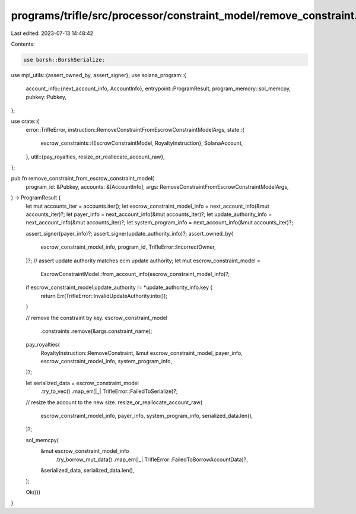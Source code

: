 programs/trifle/src/processor/constraint_model/remove_constraint.rs
===================================================================

Last edited: 2023-07-13 14:48:42

Contents:

.. code-block:: rs

    use borsh::BorshSerialize;
use mpl_utils::{assert_owned_by, assert_signer};
use solana_program::{
    account_info::{next_account_info, AccountInfo},
    entrypoint::ProgramResult,
    program_memory::sol_memcpy,
    pubkey::Pubkey,
};

use crate::{
    error::TrifleError,
    instruction::RemoveConstraintFromEscrowConstraintModelArgs,
    state::{
        escrow_constraints::{EscrowConstraintModel, RoyaltyInstruction},
        SolanaAccount,
    },
    util::{pay_royalties, resize_or_reallocate_account_raw},
};

pub fn remove_constraint_from_escrow_constraint_model(
    program_id: &Pubkey,
    accounts: &[AccountInfo],
    args: RemoveConstraintFromEscrowConstraintModelArgs,
) -> ProgramResult {
    let mut accounts_iter = accounts.iter();
    let escrow_constraint_model_info = next_account_info(&mut accounts_iter)?;
    let payer_info = next_account_info(&mut accounts_iter)?;
    let update_authority_info = next_account_info(&mut accounts_iter)?;
    let system_program_info = next_account_info(&mut accounts_iter)?;

    assert_signer(payer_info)?;
    assert_signer(update_authority_info)?;
    assert_owned_by(
        escrow_constraint_model_info,
        program_id,
        TrifleError::IncorrectOwner,
    )?;
    // assert update authority matches ecm update authority;
    let mut escrow_constraint_model =
        EscrowConstraintModel::from_account_info(escrow_constraint_model_info)?;

    if escrow_constraint_model.update_authority != *update_authority_info.key {
        return Err(TrifleError::InvalidUpdateAuthority.into());
    }

    // remove the constraint by key.
    escrow_constraint_model
        .constraints
        .remove(&args.constraint_name);

    pay_royalties(
        RoyaltyInstruction::RemoveConstraint,
        &mut escrow_constraint_model,
        payer_info,
        escrow_constraint_model_info,
        system_program_info,
    )?;

    let serialized_data = escrow_constraint_model
        .try_to_vec()
        .map_err(|_| TrifleError::FailedToSerialize)?;

    // resize the account to the new size.
    resize_or_reallocate_account_raw(
        escrow_constraint_model_info,
        payer_info,
        system_program_info,
        serialized_data.len(),
    )?;

    sol_memcpy(
        &mut escrow_constraint_model_info
            .try_borrow_mut_data()
            .map_err(|_| TrifleError::FailedToBorrowAccountData)?,
        &serialized_data,
        serialized_data.len(),
    );

    Ok(())
}


